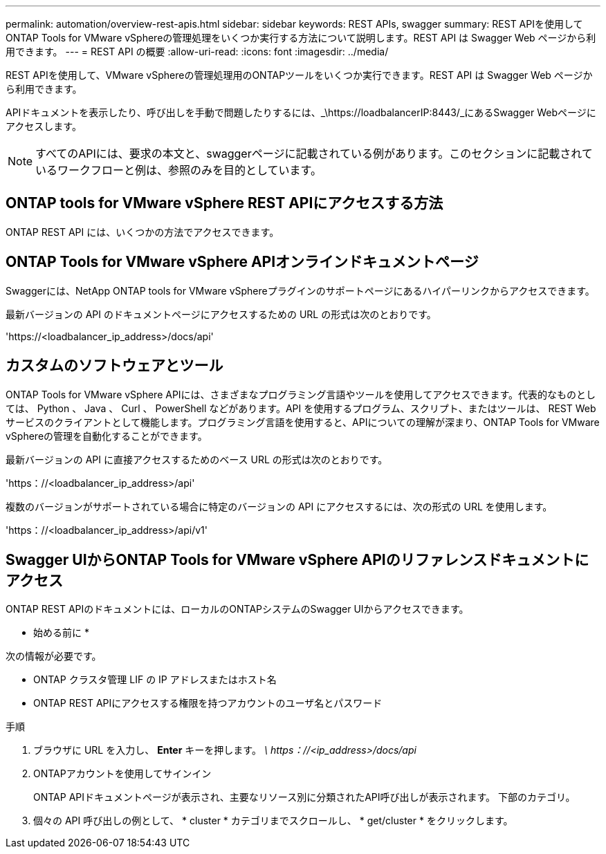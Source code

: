 ---
permalink: automation/overview-rest-apis.html 
sidebar: sidebar 
keywords: REST APIs, swagger 
summary: REST APIを使用してONTAP Tools for VMware vSphereの管理処理をいくつか実行する方法について説明します。REST API は Swagger Web ページから利用できます。 
---
= REST API の概要
:allow-uri-read: 
:icons: font
:imagesdir: ../media/


[role="lead"]
REST APIを使用して、VMware vSphereの管理処理用のONTAPツールをいくつか実行できます。REST API は Swagger Web ページから利用できます。

APIドキュメントを表示したり、呼び出しを手動で問題したりするには、_\https://loadbalancerIP:8443/_にあるSwagger Webページにアクセスします。


NOTE: すべてのAPIには、要求の本文と、swaggerページに記載されている例があります。このセクションに記載されているワークフローと例は、参照のみを目的としています。



== ONTAP tools for VMware vSphere REST APIにアクセスする方法

ONTAP REST API には、いくつかの方法でアクセスできます。



== ONTAP Tools for VMware vSphere APIオンラインドキュメントページ

Swaggerには、NetApp ONTAP tools for VMware vSphereプラグインのサポートページにあるハイパーリンクからアクセスできます。

最新バージョンの API のドキュメントページにアクセスするための URL の形式は次のとおりです。

'https://<loadbalancer_ip_address>/docs/api'



== カスタムのソフトウェアとツール

ONTAP Tools for VMware vSphere APIには、さまざまなプログラミング言語やツールを使用してアクセスできます。代表的なものとしては、 Python 、 Java 、 Curl 、 PowerShell などがあります。API を使用するプログラム、スクリプト、またはツールは、 REST Web サービスのクライアントとして機能します。プログラミング言語を使用すると、APIについての理解が深まり、ONTAP Tools for VMware vSphereの管理を自動化することができます。

最新バージョンの API に直接アクセスするためのベース URL の形式は次のとおりです。

'https：//<loadbalancer_ip_address>/api'

複数のバージョンがサポートされている場合に特定のバージョンの API にアクセスするには、次の形式の URL を使用します。

'https：//<loadbalancer_ip_address>/api/v1'



== Swagger UIからONTAP Tools for VMware vSphere APIのリファレンスドキュメントにアクセス

ONTAP REST APIのドキュメントには、ローカルのONTAPシステムのSwagger UIからアクセスできます。

* 始める前に *

次の情報が必要です。

* ONTAP クラスタ管理 LIF の IP アドレスまたはホスト名
* ONTAP REST APIにアクセスする権限を持つアカウントのユーザ名とパスワード


.手順
. ブラウザに URL を入力し、 *Enter* キーを押します。
_\ https：//<ip_address>/docs/api_
. ONTAPアカウントを使用してサインイン
+
ONTAP APIドキュメントページが表示され、主要なリソース別に分類されたAPI呼び出しが表示されます。
下部のカテゴリ。

. 個々の API 呼び出しの例として、 * cluster * カテゴリまでスクロールし、 * get/cluster * をクリックします。

